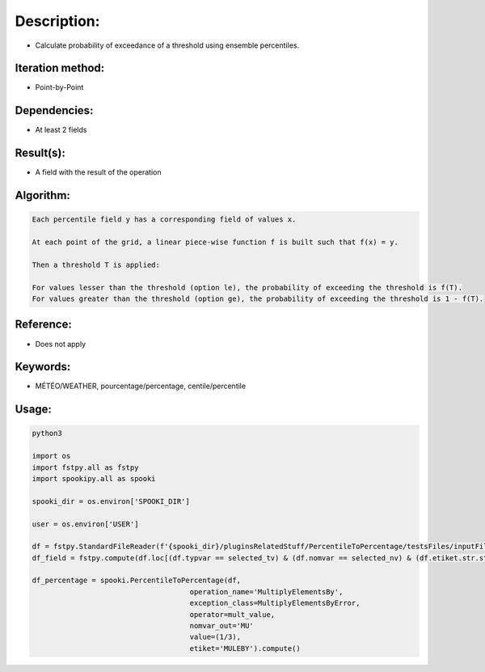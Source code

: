 Description:
============

-  Calculate probability of exceedance of a threshold using ensemble percentiles.

Iteration method:
~~~~~~~~~~~~~~~~~

-  Point-by-Point

Dependencies:
~~~~~~~~~~~~~

-  At least 2 fields 

Result(s):
~~~~~~~~~~

-  A field with the result of the operation

Algorithm:
~~~~~~~~~~

.. code-block:: text

        Each percentile field y has a corresponding field of values x.

        At each point of the grid, a linear piece-wise function f is built such that f(x) = y.

        Then a threshold T is applied:

        For values lesser than the threshold (option le), the probability of exceeding the threshold is f(T).
        For values greater than the threshold (option ge), the probability of exceeding the threshold is 1 - f(T).

Reference:
~~~~~~~~~~

-  Does not apply

Keywords:
~~~~~~~~~

-  MÉTÉO/WEATHER, pourcentage/percentage, centile/percentile

Usage:
~~~~~~

.. code:: python

   python3
   
   import os
   import fstpy.all as fstpy
   import spookipy.all as spooki

   spooki_dir = os.environ['SPOOKI_DIR']

   user = os.environ['USER']

   df = fstpy.StandardFileReader(f'{spooki_dir}/pluginsRelatedStuff/PercentileToPercentage/testsFiles/inputFile.std').to_pandas()
   df_field = fstpy.compute(df.loc[(df.typvar == selected_tv) & (df.nomvar == selected_nv) & (df.etiket.str.startswith('C'))])

   df_percentage = spooki.PercentileToPercentage(df,  
                                        operation_name='MultiplyElementsBy',  
                                        exception_class=MultiplyElementsByError,  
                                        operator=mult_value,  
                                        nomvar_out='MU'  
                                        value=(1/3),  
                                        etiket='MULEBY').compute()  